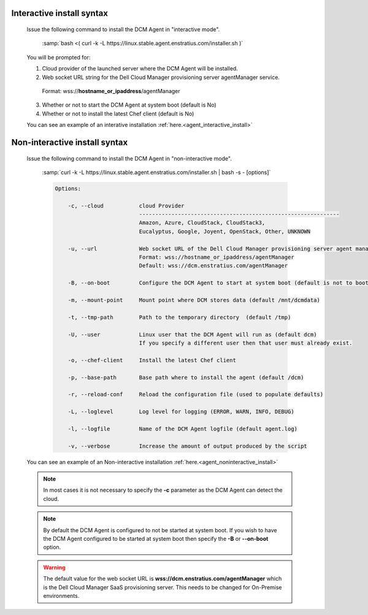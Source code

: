 .. raw:: latex
  
      \newpage

.. _agent_installation_syntax:

Interactive install syntax
--------------------------

  Issue the following command to install the DCM Agent in "interactive mode".

    :samp:`bash <( curl -k -L https://linux.stable.agent.enstratius.com/installer.sh )`

  You will be prompted for:

  1. Cloud provider of the launched server where the DCM Agent will be
     installed.
  2. Web socket URL string for the Dell Cloud Manager provisioning server
     agentManager service.

    Format: wss://\ **hostname_or_ipaddress**\/agentManager

  3. Whether or not to start the DCM Agent at system boot (default is No)
  4. Whether or not to install the latest Chef client (default is No)

  You can see an example of an interative installation :ref:`here.<agent_interactive_install>`
 
Non-interactive install syntax
------------------------------

  Issue the following command to install the DCM Agent in "non-interactive mode".

    :samp:`curl -k -L https://linux.stable.agent.enstratius.com/installer.sh | bash -s - [options]`

    .. code-block:: text

      Options: 

          -c, --cloud           cloud Provider 
                                --------------------------------------------------------------
                                Amazon, Azure, CloudStack, CloudStack3,
                                Eucalyptus, Google, Joyent, OpenStack, Other, UNKNOWN

          -u, --url             Web socket URL of the Dell Cloud Manager provisioning server agent manager service
                                Format: wss://hostname_or_ipaddress/agentManager 
                                Default: wss://dcm.enstratius.com/agentManager                                    

          -B, --on-boot         Configure the DCM Agent to start at system boot (default is not to boot at restart)

          -m, --mount-point     Mount point where DCM stores data (default /mnt/dcmdata)

          -t, --tmp-path        Path to the temporary directory  (default /tmp)

          -U, --user            Linux user that the DCM Agent will run as (default dcm)
                                If you specify a different user then that user must already exist.

          -o, --chef-client     Install the latest Chef client                                     
        
          -p, --base-path       Base path where to install the agent (default /dcm) 

          -r, --reload-conf     Reload the configuration file (used to populate defaults)             

          -L, --loglevel        Log level for logging (ERROR, WARN, INFO, DEBUG)                          

          -l, --logfile         Name of the DCM Agent logfile (default agent.log)
 
          -v, --verbose         Increase the amount of output produced by the script

  You can see an example of an Non-interactive installation :ref:`here.<agent_noninteractive_install>`          

  .. note:: In most cases it is not necessary to specify the **-c** parameter as the DCM Agent can detect the cloud. 
  
  .. note:: By default the DCM Agent is configured to not be started at system boot.  If you wish to have the DCM Agent configured to be started at system boot then specify the **-B** or **--on-boot** option.

  .. warning:: The default value for the web socket URL is **wss://dcm.enstratius.com/agentManager** which is the Dell Cloud Manager SaaS provisioning server. This needs to be changed for On-Premise environments.
